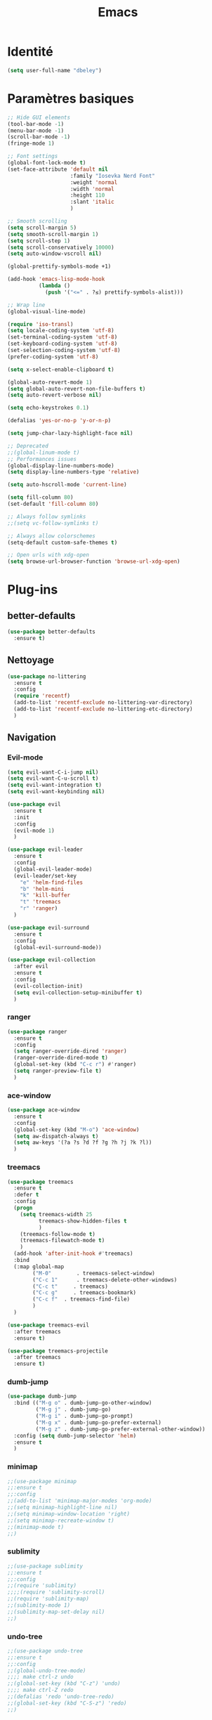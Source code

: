 #+TITLE: Emacs
* Identité
  #+BEGIN_SRC emacs-lisp
    (setq user-full-name "dbeley")
  #+END_SRC
  
* Paramètres basiques
  #+BEGIN_SRC emacs-lisp
    ;; Hide GUI elements
    (tool-bar-mode -1)
    (menu-bar-mode -1)
    (scroll-bar-mode -1)
    (fringe-mode 1)

    ;; Font settings
    (global-font-lock-mode t)
    (set-face-attribute 'default nil
                        :family "Iosevka Nerd Font"
                        :weight 'normal
                        :width 'normal
                        :height 110
                        :slant 'italic
                        )

    ;; Smooth scrolling
    (setq scroll-margin 5)
    (setq smooth-scroll-margin 1)
    (setq scroll-step 1)
    (setq scroll-conservatively 10000)
    (setq auto-window-vscroll nil)

    (global-prettify-symbols-mode +1)

    (add-hook 'emacs-lisp-mode-hook
              (lambda ()
                (push '("<=" . ?≤) prettify-symbols-alist))) 

    ;; Wrap line
    (global-visual-line-mode)

    (require 'iso-transl)
    (setq locale-coding-system 'utf-8)
    (set-terminal-coding-system 'utf-8)
    (set-keyboard-coding-system 'utf-8)
    (set-selection-coding-system 'utf-8)
    (prefer-coding-system 'utf-8)

    (setq x-select-enable-clipboard t)

    (global-auto-revert-mode 1)
    (setq global-auto-revert-non-file-buffers t)
    (setq auto-revert-verbose nil)

    (setq echo-keystrokes 0.1)

    (defalias 'yes-or-no-p 'y-or-n-p)

    (setq jump-char-lazy-highlight-face nil)

    ;; Deprecated
    ;;(global-linum-mode t)
    ;; Performances issues
    (global-display-line-numbers-mode)
    (setq display-line-numbers-type 'relative)

    (setq auto-hscroll-mode 'current-line)

    (setq fill-column 80)
    (set-default 'fill-column 80)

    ;; Always follow symlinks
    ;;(setq vc-follow-symlinks t)

    ;; Always allow colorschemes
    (setq-default custom-safe-themes t)

    ;; Open urls with xdg-open
    (setq browse-url-browser-function 'browse-url-xdg-open)

  #+END_SRC
* Plug-ins
** better-defaults
   #+BEGIN_SRC emacs-lisp
     (use-package better-defaults
       :ensure t)
   #+END_SRC
** Nettoyage
   #+BEGIN_SRC emacs-lisp
     (use-package no-littering
       :ensure t
       :config
       (require 'recentf)
       (add-to-list 'recentf-exclude no-littering-var-directory)
       (add-to-list 'recentf-exclude no-littering-etc-directory)
       )
   #+END_SRC
** Navigation
*** Evil-mode 
    #+BEGIN_SRC emacs-lisp
      (setq evil-want-C-i-jump nil)
      (setq evil-want-C-u-scroll t)
      (setq evil-want-integration t)
      (setq evil-want-keybinding nil)

      (use-package evil
        :ensure t
        :init
        :config
        (evil-mode 1)
        )

      (use-package evil-leader
        :ensure t
        :config
        (global-evil-leader-mode)
        (evil-leader/set-key
          "e" 'helm-find-files
          "b" 'helm-mini
          "k" 'kill-buffer
          "t" 'treemacs
          "r" 'ranger)
        )

      (use-package evil-surround
        :ensure t
        :config
        (global-evil-surround-mode))

      (use-package evil-collection
        :after evil
        :ensure t
        :config
        (evil-collection-init)
        (setq evil-collection-setup-minibuffer t)
        )

    #+END_SRC   
    
*** ranger
    #+BEGIN_SRC emacs-lisp
      (use-package ranger
        :ensure t
        :config
        (setq ranger-override-dired 'ranger)
        (ranger-override-dired-mode t)
        (global-set-key (kbd "C-c r") #'ranger)
        (setq ranger-preview-file t)
        )
    #+END_SRC   
   
*** ace-window
    #+BEGIN_SRC emacs-lisp
      (use-package ace-window
        :ensure t
        :config
        (global-set-key (kbd "M-o") 'ace-window)
        (setq aw-dispatch-always t)
        (setq aw-keys '(?a ?s ?d ?f ?g ?h ?j ?k ?l))
        )
    #+END_SRC
    
*** treemacs
    #+BEGIN_SRC emacs-lisp
      (use-package treemacs
        :ensure t
        :defer t
        :config
        (progn
          (setq treemacs-width 25
                treemacs-show-hidden-files t
                )
          (treemacs-follow-mode t)
          (treemacs-filewatch-mode t)
          )
        (add-hook 'after-init-hook #'treemacs)
        :bind
        (:map global-map
              ("M-0"        . treemacs-select-window)
              ("C-c 1"      . treemacs-delete-other-windows)
              ("C-c t"     . treemacs)
              ("C-c g"     . treemacs-bookmark)
              ("C-c f"  . treemacs-find-file)
              )
        )

      (use-package treemacs-evil
        :after treemacs
        :ensure t)

      (use-package treemacs-projectile
        :after treemacs
        :ensure t)
    #+END_SRC
    
*** dumb-jump
    #+BEGIN_SRC emacs-lisp
      (use-package dumb-jump
        :bind (("M-g o" . dumb-jump-go-other-window)
               ("M-g j" . dumb-jump-go)
               ("M-g i" . dumb-jump-go-prompt)
               ("M-g x" . dumb-jump-go-prefer-external)
               ("M-g z" . dumb-jump-go-prefer-external-other-window))
        :config (setq dumb-jump-selector 'helm)
        :ensure t
        )
    #+END_SRC
  
*** minimap
    #+BEGIN_SRC emacs-lisp
      ;;(use-package minimap
      ;;:ensure t
      ;;:config
      ;;(add-to-list 'minimap-major-modes 'org-mode)
      ;;(setq minimap-highlight-line nil)
      ;;(setq minimap-window-location 'right)
      ;;(setq minimap-recreate-window t)
      ;;(minimap-mode t)
      ;;)
    #+END_SRC
    
*** sublimity
    #+BEGIN_SRC emacs-lisp
      ;;(use-package sublimity
      ;;:ensure t
      ;;:config 
      ;;(require 'sublimity)
      ;;;;(require 'sublimity-scroll)
      ;;(require 'sublimity-map)
      ;;(sublimity-mode 1)
      ;;(sublimity-map-set-delay nil)
      ;;)
    #+END_SRC    
  
*** undo-tree
    #+BEGIN_SRC emacs-lisp
      ;;(use-package undo-tree
      ;;:ensure t
      ;;:config
      ;;(global-undo-tree-mode)
      ;;;; make ctrl-z undo
      ;;(global-set-key (kbd "C-z") 'undo)
      ;;;; make ctrl-Z redo
      ;;(defalias 'redo 'undo-tree-redo)
      ;;(global-set-key (kbd "C-S-z") 'redo)
      ;;)
    #+END_SRC
    
*** perspective-el
    #+BEGIN_SRC emacs-lisp
      ;; Conflit avec company-mode
      ;;(use-package perspective
      ;;:ensure t
      ;;:config
      ;;(persp-mode)
      ;;)
    #+END_SRC

***  eyebrowse
    #+BEGIN_SRC emacs-lisp
      ;;(use-package eyebrowse
      ;;:ensure t
      ;;:config
      ;;(eyebrowse-mode t)
      ;;)
    #+END_SRC
   
*** fzf
    #+BEGIN_SRC emacs-lisp
      (use-package fzf
        :ensure t
        :config
        (global-set-key (kbd "C-c z") 'fzf)
        (global-set-key (kbd "C-c x") 'fzf-directory)
        )
    #+END_SRC
** Apparence
*** rainbow-mode
    #+BEGIN_SRC emacs-lisp
      (use-package rainbow-mode
        :ensure t
        :config
        (rainbow-mode)
        )
    #+END_SRC

*** base16-theme
    #+BEGIN_SRC emacs-lisp
      ;;(use-package base16-theme
      ;;:ensure t
      ;;)          
    #+END_SRC

*** xresources-theme
    #+BEGIN_SRC emacs-lisp
      (use-package xresources-theme
        :ensure t
        :config
        ;;(let ((line (face-attribute 'mode-line :underline)))
        ;;(set-face-attribute 'mode-line          nil :overline   line)
        ;;(set-face-attribute 'mode-line-inactive nil :overline   line)
        ;;(set-face-attribute 'mode-line-inactive nil :underline  line)
        ;;(set-face-attribute 'mode-line          nil :box        nil)
        ;;(set-face-attribute 'mode-line-inactive nil :box        nil))
        )
      ;;        (set-face-attribute 'mode-line-inactive nil :background "#f9f2d9")))
    #+END_SRC
    
*** Chargement des thèmes
    #+BEGIN_SRC emacs-lisp
      ;;(load-theme 'base16-gruvbox-dark-hard t)
      ;;(load-theme 'airline-ubaryd)

      (defun my-frame-tweaks (&optional frame)
        "My personal frame tweaks."
        (unless frame
          (setq frame (selected-frame)))
        (when frame
          (with-selected-frame frame
            (when (display-graphic-p)
              (load-theme 'xresources t)))))
      ;; For the case that the init file runs after the frame has been created.
      ;; Call of emacs without --daemon option.
      ;;(my-frame-tweaks) 
      ;; For the case that the init file runs before the frame is created.
      ;; Call of emacs with --daemon option.
      (add-hook 'after-make-frame-functions #'my-frame-tweaks t)    
    #+END_SRC
    
*** Spaceline
    #+BEGIN_SRC emacs-lisp
      (use-package spaceline
        :ensure t
        :config
        (spaceline-spacemacs-theme)
        (spaceline-emacs-theme)
        (setq powerline-default-separator 'slant)
        ;;(setq powerline-default-separator 'wave)
        ;; choix : alternate, arrow, arrow-fade, bar, box, brace,
        ;; butt, chamfer, contour, curve, rounded, roundstub, slant, wave, zigzag,
        ;; utf-8.
        (setq spaceline-workspace-numbers-unicode t)
        (setq spaceline-window-numbers-unicode t)
        ;;(spaceline-toggle-workspace-number-off)
        (spaceline-helm-mode 1)
        (setq spaceline-highlight-face-func 'spaceline-highlight-face-evil-state)
        (spaceline-compile)
        )

      (use-package all-the-icons
        :ensure t
        )

      (use-package spaceline-all-the-icons
        :ensure t
        :after spaceline
        :config (spaceline-all-the-icons-theme)
        (setq spaceline-all-the-icons-flycheck-alternate t)
        (setq spaceline-all-the-icons-separator-type 'arrow)
        ;; slant arrow cup wave none
        (setq spaceline-all-the-icons-separators-invert-direction t)
        (setq spaceline-all-the-icons-primary-separator "")
        (setq spaceline-all-the-icons-secondary-separator "")
        (setq powerline-text-scale-factor 1.1)
        (spaceline-toggle-all-the-icons-buffer-position-on)
        )
    #+END_SRC

*** moody
    #+BEGIN_SRC emacs-lisp
      ;;(use-package moody
      ;;:ensure t
      ;;:config
      ;;(setq x-underline-at-descent-line t)
      ;;(moody-replace-mode-line-buffer-identification)
      ;;(moody-replace-vc-mode))
    #+END_SRC
    
*** page-break-lines
    #+BEGIN_SRC emacs-lisp
      (use-package page-break-lines
        :ensure t
        :config 
        ;;(turn-on-page-break-lines-mode)
        (global-page-break-lines-mode)
        )
    #+END_SRC
    
*** dashboard
    #+BEGIN_SRC emacs-lisp
      (use-package dashboard
        :ensure t
        :config (dashboard-setup-startup-hook)
        (setq dashboard-banner-logo-title "Bienvenue dans Emacs")
        (setq dashboard-items '((recents . 5)
                                (bookmarks . 5)
                                (projects . 5)
                                (agenda . 5)
                                (registers . 5)))
        )
    #+END_SRC

*** eshell-git-prompt
    #+BEGIN_SRC emacs-lisp
      (use-package eshell-git-prompt
        :ensure t
        :config
        (eshell-git-prompt-use-theme 'powerline)
        )

    #+END_SRC
** Recherche, complétion, Syntaxe, …
*** swiper
    #+BEGIN_SRC emacs-lisp
      ;;(use-package ivy
      ;;  :ensure t
      ;;  :config
      ;;  (ivy-mode 1)
      ;;  (setq ivy-display-style 'fancy)
      ;;  (setq ivy-use-virtual-buffers t)
      ;;  (setq enable-recursive-minibuffers t)
      ;;  (global-set-key "\C-s" 'swiper)
      ;;  (global-set-key (kbd "C-c C-r") 'ivy-resume)
      ;;  (global-set-key (kbd "<f6>") 'ivy-resume)
      ;;  (global-set-key (kbd "M-x") 'counsel-M-x)
      ;;  (global-set-key (kbd "C-x C-f") 'counsel-find-file)
      ;;  (global-set-key (kbd "C-x f") 'counsel-recentf)
      ;;  (global-set-key (kbd "C-x C-b") 'counsel-ibuffer)
      ;;  (global-set-key (kbd "<f1> f") 'counsel-describe-function)
      ;;  (global-set-key (kbd "<f1> v") 'counsel-describe-variable)
      ;;  (global-set-key (kbd "<f1> l") 'counsel-find-library)
      ;;  (global-set-key (kbd "<f2> i") 'counsel-info-lookup-symbol)
      ;;  (global-set-key (kbd "<f2> u") 'counsel-unicode-char)
      ;;  (global-set-key (kbd "C-c g") 'counsel-git)
      ;;  (global-set-key (kbd "C-c j") 'counsel-git-grep)
      ;;  (global-set-key (kbd "C-c k") 'counsel-ag)
      ;;  (global-set-key (kbd "C-x l") 'counsel-locate)
      ;;  (global-set-key (kbd "C-S-o") 'counsel-rhythmbox)
      ;;  (define-key read-expression-map (kbd "C-r") 'counsel-expression-history)
      ;;  )
      ;;
      ;;(use-package ivy-rich
      ;;  :ensure t
      ;;  :config
      ;;  :custom
      ;;  (ivy-virtual-abbreviate 'full
      ;;  ivy-rich-switch-buffer-align-virtual-buffer t
      ;;  ivy-rich-path-style 'abbrev)
      ;;  :config
      ;;  (ivy-set-display-transformer 'ivy-switch-buffer
      ;;  'ivy-rich-switch-buffer-transformer))

      ;;(use-package counsel
      ;;  :ensure t
      ;;  )

      ;;(use-package swiper
      ;;  :ensure t
      ;;  )
      ;;
      ;;(use-package all-the-icons-ivy
      ;;  :ensure t
      ;;  :config
      ;;  (all-the-icons-ivy-setup))

    #+END_SRC
    
*** avy
    #+BEGIN_SRC emacs-lisp
      (use-package avy
        :ensure t
        :config (avy-setup-default)
        (global-set-key (kbd "C-;") 'avy-goto-line)
        (global-set-key (kbd "M-s") 'avy-goto-char)
        (global-set-key (kbd "M-e") 'avy-goto-word-or-subword-0)
        (global-set-key (kbd "C-c j") 'avy-goto-word-or-subword-0)
        )
    #+END_SRC
    
*** Helm
    #+BEGIN_SRC emacs-lisp
      (use-package helm
        :ensure t
        :config (helm-mode 1)
        (setq helm-mini-default-sources '(helm-source-buffers-list
                                          helm-source-recentf
                                          helm-source-bookmarks
                                          helm-source-buffer-not-found)
              ;;helm-always-two-windows t
              helm-split-window-inside-p t
              )
        (global-set-key (kbd "M-x") #'helm-M-x)
        (global-set-key (kbd "C-x r b") #'helm-filtered-bookmarks)
        (global-set-key (kbd "C-x C-f") #'helm-find-files)
        (global-set-key (kbd "C-x f") #'helm-recentf)
        (global-set-key (kbd "C-x C-b") #'helm-mini)
        (global-set-key (kbd "C-x b") #'helm-mini)
        )
    #+END_SRC

*** Yasnippet
    #+BEGIN_SRC emacs-lisp
      (use-package yasnippet
        :ensure t
        :config (yas-global-mode)
        )

      (use-package yasnippet-snippets
        :ensure t
        :after yasnippet
        :config (yasnippet-snippets-initialize)
        )
    #+END_SRC
    
*** Company-mode
    #+BEGIN_SRC emacs-lisp
      (use-package company
        :ensure t
        :config
        '(define-key company-active-map (kbd "C-c h") #'company-quickhelp-manual-begin)
        (setq company-begin-commands '(self-insert-command))
        (setq company-idle-delay 0)
        (setq company-minimum-prefix-length 2)
        (setq company-show-numbers t)
        (setq company-tooltip-align-annotations 't)
        (global-company-mode t)
        )

      (use-package company-quickhelp
        :ensure t
        :config
        (company-quickhelp-mode)
        )
    #+END_SRC
    
*** Company-box
    #+BEGIN_SRC emacs-lisp
      ;;rendering problem
      (use-package company-box
        :ensure t
        :after company
        :hook (company-mode . company-box-mode)
        )
    #+END_SRC

*** Company-anaconda
    #+BEGIN_SRC emacs-lisp
      ;;(use-package company-anaconda
      ;;:after (anaconda-mode company)
      ;;:config (add-to-list 'company-backends 'company-anaconda))
    #+END_SRC

*** company-shell
    #+BEGIN_SRC emacs-lisp
      (use-package company-shell
        :ensure t
        :config
        (add-to-list 'company-backends '(company-shell company-shell-env company-fish-shell)
                     )
        )

    #+END_SRC

*** smartparens
    #+BEGIN_SRC emacs-lisp
      (use-package smartparens
        :ensure t
        :config
        (require 'smartparens-config)
        (smartparens-global-mode t)
        (show-smartparens-global-mode t)
        )

    #+END_SRC

*** Flycheck
    #+BEGIN_SRC emacs-lisp
      (use-package flycheck
        :ensure t
        :config
        (add-hook 'after-init-hook 'global-flycheck-mode)
        )
    #+END_SRC
    
** Projets
*** Magit
    #+BEGIN_SRC emacs-lisp
      (use-package magit
        :ensure t
        :config
        (progn
          (bind-key "C-x g" 'magit-status)
          ))
    #+END_SRC
    
*** evil-magit
    #+BEGIN_SRC emacs-lisp
      (use-package evil-magit
        :ensure t
        )
    #+END_SRC
    
*** projectile
    #+BEGIN_SRC emacs-lisp
      (use-package projectile
        :ensure t
        :config (projectile-mode t)
        (define-key projectile-mode-map (kbd "s-p") 'projectile-command-map)
        (define-key projectile-mode-map (kbd "C-c p") 'projectile-command-map)
        )
    #+END_SRC
    
*** helm-projectile
    #+BEGIN_SRC emacs-lisp
      (use-package helm-projectile
        :ensure t
        :config (helm-projectile-on)
        )
    #+END_SRC
   
*** counsel-projectile
    #+BEGIN_SRC emacs-lisp
      ;;(use-package counsel-projectile
      ;;:ensure t
      ;;:config
      ;;(counsel-projectile-mode)
      ;;)
    #+END_SRC
    
** Org-mode
*** Org-mode
    #+BEGIN_SRC emacs-lisp
      (use-package org
        :ensure org-plus-contrib
        :config
        (setq org-agenda-files '("~/Nextcloud/3. org/"))
        (add-to-list 'auto-mode-alist '("\\.org\\'" . org-mode))
        (global-set-key "\C-cl" 'org-store-link)
        (global-set-key "\C-ca" 'org-agenda)
        (global-set-key "\C-cb" 'org-iswitchb)
        (setq org-replace-disputed-keys t)
        (setq org-src-fontify-natively t)
        (setq org-src-tab-acts-natively t)
        (setq org-log-done t)
        (setq org-confirm-babel-evaluate nil)
        (setq org-startup-with-inline-images t)
        (org-babel-do-load-languages
         'org-babel-load-languages
         '((python . t)
           (emacs-lisp . t)
           (R . t)
           (org . t)
           ))
        )
    #+END_SRC
    
*** Evil-org
    #+BEGIN_SRC emacs-lisp
      (use-package evil-org
        :ensure t
        :after org
        :config
        (add-hook 'org-mode-hook 'evil-org-mode)
        (add-hook 'evil-org-mode-hook
                  (lambda ()
                    (evil-org-set-key-theme)))
        (require 'evil-org-agenda)
        (evil-org-agenda-set-keys))
    #+END_SRC
    
*** org-bullets
    #+BEGIN_SRC emacs-lisp
      (use-package org-bullets
        :ensure t
        :config (add-hook 'org-mode-hook (lambda () (org-bullets-mode 1)))
        (setq org-ellipsis "…")
        ;; ▼ ↴ ⬎ ⤷ ⋱ … ⤵ ▸
        (setq org-bullets-bullet-list '("○" "●" "◆" "◇" "▶" ))
        ) 
      ;; Choix
      ;; ◉ ○ ✸ ✿
      ;; ♥ ● ◇ ✚ ✜ ☯ ◆ ♠ ♣ ♦ ☢ ❀ ◆ ◖ ▶
      ;; ► • ★ ▸
    #+END_SRC
    
*** Exports
**** Twitter Bootstrap
     #+BEGIN_SRC emacs-lisp
       (use-package ox-twbs
         :ensure t
         )
     #+END_SRC
     
**** org-reveal
     #+BEGIN_SRC emacs-lisp
       (use-package ox-reveal
         :ensure t
         :config
         (setq org-reveal-root "https://cdn.jsdelivr.net/npm/reveal.js@3.6.0/")
         (setq org-reveal-mathjax t)
         )

       (use-package htmlize
         :ensure t
         )
     #+END_SRC
     
*** org-capture
    #+BEGIN_SRC emacs-lisp
      (global-set-key (kbd "C-c c")
                      'org-capture)

      (setq org-capture-templates
            '(("a" "Album à écouter" entry (file+headline "~/Nextcloud/3. org/Culture/Musique.org" "Albums à écouter")
               "* %?\n%^g\n%T" :prepend t)
              ("t" "À faire" entry (file+headline "~/Nextcloud/3. org/Listes/TODO.org" "À Faire")
               "* %?\n%T\n" :prepend t)
              ("p" "Idée programmation" entry (file+headline "~/Nextcloud/3. org/Listes/Idées programmation.org" "Idées programmation")
               "* %?\n%T\n" :prepend t)
              ("s" "Série à regarder" entry (file+headline "~/Nextcloud/3. org/Culture/Séries.org" "Séries à regarder")
               "* %?\n%T\n" :prepend t)
              ("f" "Film à regarder" entry (file+headline "~/Nextcloud/3. org/Culture/Films.org" "Films à regarder")
               "* %?\n%T\n" :prepend t)
              ))
    #+END_SRC

*** org-brain
    #+BEGIN_SRC emacs-lisp
      (use-package org-brain
        :ensure t
        :init
        (setq org-brain-path "/home/david/Nextcloud/3. org/org-brain/")
        ;; For Evil users
        (with-eval-after-load 'evil
          (evil-set-initial-state 'org-brain-visualize-mode 'emacs))
        :config
        (setq org-id-track-globally t)
        (setq org-id-locations-file "~/.emacs.d/.org-id-locations")
        (push '("b" "Brain" plain (function org-brain-goto-end)
                "* %i%?" :empty-lines 1)
              org-capture-templates)
        (setq org-brain-visualize-default-choices 'all)
        (setq org-brain-title-max-length 12))
    #+END_SRC

*** ox-hugo
    #+BEGIN_SRC emacs-lisp
      (use-package ox-hugo
        :ensure t
        :after ox)
    #+END_SRC
** Latex
*** auctex
    #+BEGIN_SRC emacs-lisp
      (use-package latex 
        :ensure auctex
        )

      (load "auctex.el" nil t t)

      ;;(load "preview-latex.el" nil t t)

      (setq TeX-auto-save t
            TeX-parse-self t)

      (use-package magic-latex-buffer
        :ensure t
        :config
        (add-hook 'latex-mode-hook 'magic-latex-buffer)
        )

    #+END_SRC
    
** Programmation
*** ess
    #+BEGIN_SRC emacs-lisp
      (use-package ess
        :ensure t)
    #+END_SRC

*** web-mode
    #+BEGIN_SRC emacs-lisp
      (use-package web-mode
        :ensure t
        :config
        (add-to-list 'auto-mode-alist '("\\.phtml\\'" . web-mode))
        (add-to-list 'auto-mode-alist '("\\.tpl\\.php\\'" . web-mode))
        (add-to-list 'auto-mode-alist '("\\.[agj]sp\\'" . web-mode))
        (add-to-list 'auto-mode-alist '("\\.as[cp]x\\'" . web-mode))
        (add-to-list 'auto-mode-alist '("\\.erb\\'" . web-mode))
        (add-to-list 'auto-mode-alist '("\\.mustache\\'" . web-mode))
        (add-to-list 'auto-mode-alist '("\\.djhtml\\'" . web-mode))
        (add-to-list 'auto-mode-alist '("\\.html?\\'" . web-mode))
        )

    #+END_SRC
*** org-prewview-html
    #+BEGIN_SRC emacs-lisp
      (use-package org-preview-html
        :ensure t
        :config 
        ;;(add-hook 'org-mode-hook 'org-preview-html-mode)
        (global-set-key (kbd "C-c p") #'org-preview-html-mode)
        )
    #+END_SRC
*** Python
**** elpy
     #+BEGIN_SRC emacs-lisp
       (use-package elpy
         :ensure t
         :config (elpy-enable)
         (setq python-shell-interpreter "jupyter"
               python-shell-interpreter-args "console --simple-prompt"
               python-shell-prompt-detect-failure-warning nil)
         (add-to-list 'python-shell-completion-native-disabled-interpreters
                      "jupyter")
         )

     #+END_SRC
    
****  anaconda-mode
     #+BEGIN_SRC emacs-lisp
       ;;(use-package anaconda-mode
       ;;:ensure t
       ;;:config
       ;;(add-hook 'python-mode-hook 'anaconda-mode))
     #+END_SRC
*** Markdown
**** markdown-mode
     #+BEGIN_SRC emacs-lisp
       (use-package markdown-mode
         :ensure t
         :commands (markdown-mode gfm-mode)
         :mode (("README\\.md\\'" . gfm-mode)
                ("\\.md\\'" . markdown-mode)
                ("\\.markdown\\'" . markdown-mode))
         :init (setq markdown-command "markdown"))

     #+END_SRC
*** Clojure
**** clojure-mode
     #+BEGIN_SRC emacs-lisp
       (use-package clojure-mode
         :ensure t)
     #+END_SRC
**** cider
     #+BEGIN_SRC emacs-lisp
       (use-package cider
         :ensure t)

     #+END_SRC

*** Go
**** go-mode
     #+BEGIN_SRC emacs-lisp
       (use-package go-mode
         :ensure t)
     #+END_SRC
**** company-go
     #+BEGIN_SRC emacs-lisp
       (use-package company-go
         :ensure t
         :config
         (add-hook 'go-mode-hook (lambda ()
                                   (set (make-local-variable 'company-backends) '(company-go))
                                   (company-mode)
                                   )
                   )
         )

     #+END_SRC

*** Haskell
**** haskell-mode
     #+BEGIN_SRC emacs-lisp
       (use-package haskell-mode
         :ensure t
         )

     #+END_SRC
*** Rust
**** rust-mode
     #+BEGIN_SRC emacs-lisp
       (use-package rust-mode
         :ensure t
         )

     #+END_SRC
** Documentation
*** helpful
    #+BEGIN_SRC emacs-lisp
      (use-package helpful
        :ensure t
        :config
        (global-set-key (kbd "C-h f") #'helpful-callable)

        (global-set-key (kbd "C-h v") #'helpful-variable)
        (global-set-key (kbd "C-h k") #'helpful-key)

        ;; Lookup the current symbol at point. C-c C-d is a common keybinding
        ;; for this in lisp modes.
        (global-set-key (kbd "C-c C-d") #'helpful-at-point)

        (global-set-key (kbd "C-h F") #'helpful-function)
        (global-set-key (kbd "C-h C") #'helpful-command)
        )
    #+END_SRC
*** which-key
    #+BEGIN_SRC emacs-lisp
      (use-package which-key
        :ensure t
        :config
        (which-key-mode)
        )
    #+END_SRC
    
** Système
*** exwm
    #+BEGIN_SRC emacs-lisp
      ;;(use-package exwm
      ;;    :ensure t
      ;;    :config
      ;;    (require 'exwm)
      ;;    (require 'exwm-config)
      ;;    (exwm-config-default)
      ;;    (require 'exwm-systemtray)
      ;;    (exwm-systemtray-enable)
      ;;    (display-time-mode 1)
      ;;    (display-battery-mode 1)
      ;;    (exwm-input-set-key (kbd "<XF86MonBrightnessDown>") (lambda () (interactive) (shell-command "light -U 5%")))
      ;;    (exwm-input-set-key (kbd "<XF86MonBrightnessUp>") (lambda () (interactive) (shell-command "light -A 5%")))
      ;;    
      ;;    (exwm-input-set-key (kbd "<Print>") (lambda () (interactive) (shell-command "maim ~/Nextcloud/Images/Captures\ d\'écran\$(date +%s).png")))
      ;;    (exwm-input-set-key (kbd "<Pause>") (lambda () (interactive) (shell-command "wal -i $HOME/Nextcloud/Wallpapers/wal")))
      ;;    
      ;;    (exwm-input-set-key (kbd "<XF86AudioRaiseVolume>") (lambda () (interactive) (shell-command "amixer -q sset Master 1%+")))
      ;;    (exwm-input-set-key (kbd "<XF86AudioLowerVolume>") (lambda () (interactive) (shell-command "amixer -q sset Master 1%-")))
      ;;    (exwm-input-set-key (kbd "<XF86AudioMute>") (lambda () (interactive) (shell-command "amixer -q sset Master toggle")))
      ;;    (exwm-input-set-key (kbd "<XF86AudioPlay>") (lambda () (interactive) (shell-command "mpc toggle")))
      ;;    (exwm-input-set-key (kbd "<XF86AudioPause>") (lambda () (interactive) (shell-command "mpc toggle")))
      ;;    (exwm-input-set-key (kbd "<XF86AudioNext>") (lambda () (interactive) (shell-command "mpc next")))
      ;;    (exwm-input-set-key (kbd "<XF86AudioPrev>") (lambda () (interactive) (shell-command "mpc prev")))
      ;;    )
    #+END_SRC
    
*** pdf-tools
    #+BEGIN_SRC emacs-lisp
      (use-package pdf-tools
        :ensure t
        :config
        (pdf-tools-install)
        )
    #+END_SRC

*** symon
    #+BEGIN_SRC emacs-lisp
      (use-package symon
        :ensure t
        :config
        (setq symon-refresh-rate 4)
        (setq symon-sparkline-type 'boxed)
        (symon-mode)
        )
    #+END_SRC

** Programmes
*** eww
    #+BEGIN_SRC emacs-lisp
      (use-package eww
        :ensure t
        )
    #+END_SRC
    
*** simple-mpc
    #+BEGIN_SRC emacs-lisp
      (use-package simple-mpc
        :ensure t
        :config
        (add-to-list 'evil-emacs-state-modes 'simple-mpc-mode)
        )

    #+END_SRC
    
*** engine-mode
    #+BEGIN_SRC emacs-lisp
      ;;(use-package engine-mode
      ;;:ensure t
      ;;:config
      ;;(engine-mode t)
      ;;)
    #+END_SRC
    
*** elfeed
    #+BEGIN_SRC emacs-lisp
      (use-package elfeed
        :ensure t
        :config
        (global-set-key (kbd "C-x w") 'elfeed)
        (setf url-queue-timeout 1)
        )

      (use-package elfeed-org
        :ensure t
        :config
        (elfeed-org)
        (setq rmh-elfeed-org-files (list "~/Nextcloud/3. org/Listes/rss.org"))
        )

      (use-package elfeed-goodies
        :ensure t
        :config
        (elfeed-goodies/setup)
        )
    #+END_SRC
*** circe (ou erc)
    #+BEGIN_SRC emacs-lisp
      (use-package circe
        :ensure t
        )
    #+END_SRC
    
*** twittering-mode
    #+BEGIN_SRC emacs-lisp
      ;;(use-package twittering-mode
      ;;:ensure t
      ;;:config
      ;;(setq twittering-icon-mode t)
      ;;(global-set-key (kbd "C-c w") #'twittering-mode)
      ;;)
    #+END_SRC
    
*** md4rd
    #+BEGIN_SRC emacs-lisp
      (use-package md4rd
        :ensure t
        )
    #+END_SRC
  
*** mu4e
    #+BEGIN_SRC emacs-lisp
      ;;(use-package mu4e
      ;;:ensure t
      ;;)
    #+END_SRC

* Autres
** Fonctions
*** elfeed-play-with-mpv
    #+BEGIN_SRC emacs-lisp
      (setq elfeed-db-directory (expand-file-name "elfeed" user-emacs-directory))

      (defun ambrevar/elfeed-play-with-mpv ()
        "Play entry link with mpv."
        (interactive)
        (let ((entry (if (eq major-mode 'elfeed-show-mode) elfeed-show-entry (elfeed-search-selected :single)))
              (quality-arg "")
              (quality-val "720"))
          (setq quality-val (string-to-number quality-val))
          (message "Opening %s with height≤%s with mpv..." (elfeed-entry-link entry) quality-val)
          (when (< 0 quality-val)
            (setq quality-arg (format "--ytdl-format=[height<=?%s]" quality-val)))
          (start-process "elfeed-mpv" nil "mpv" quality-arg (elfeed-entry-link entry))))

      (defun ambrevar/elfeed-open-with-eww ()
        "Open in eww with `eww-readable'."
        (interactive)
        (let ((entry (if (eq major-mode 'elfeed-show-mode) elfeed-show-entry (elfeed-search-selected :single))))
          (eww  (elfeed-entry-link entry))
          (add-hook 'eww-after-render-hook 'eww-readable nil t)))

      (defvar ambrevar/elfeed-visit-patterns
        '(("youtu\\.?be" . ambrevar/elfeed-play-with-mpv)
          ("phoronix" . ambrevar/elfeed-open-with-eww))
        "List of (regexps . function) to match against elfeed entry link to know whether how to visit the link.")

      (defun ambrevar/elfeed-visit-maybe-external ()
        "Visit with external function if entry link matches `ambrevar/elfeed-visit-patterns',
      visit otherwise."
        (interactive)
        (let ((entry (if (eq major-mode 'elfeed-show-mode)
                         elfeed-show-entry
                       (elfeed-search-selected :single)))
              (patterns ambrevar/elfeed-visit-patterns))
          (while (and patterns (not (string-match (caar patterns) (elfeed-entry-link entry))))
            (setq patterns (cdr patterns)))
          (cond
           (patterns
            (funcall (cdar patterns)))
           ((eq major-mode 'elfeed-search-mode)
            ;; (call-interactively 'elfeed-search-show-entry)
            (call-interactively 'elfeed-search-browse-url))
           (t (elfeed-show-visit)))))

      (evil-define-key 'normal elfeed-search-mode-map (kbd "<S-return>") #'ambrevar/elfeed-visit-maybe-external)
    #+END_SRC
** Personnalisation
   #+BEGIN_SRC emacs-lisp
     (custom-set-faces
      '(eshell-git-prompt-powerline-dir-face ((t (:background "gray18"))))
      '(helm-M-x-key ((t (:foreground "white" :underline t))))
      '(helm-match ((t (:foreground "white"))))
      '(hl-line ((t (:background "gray30"))))
      ;;'(minimap-active-region-background ((((background dark)) (:background "#2A2A2A222222")) (t (:background "#D3D3D3222222"))) nil :group)
      '(spaceline-evil-normal ((t (:background "dim grey" :foreground "black"))))
      '(spaceline-evil-insert ((t (:background "dark slate grey" :foreground "black"))))
      '(spaceline-evil-visual ((t (:background "indian red" :foreground "black"))))
      '(spaceline-evil-replace ((t (:background "dark gray" :foreground "black"))))
      ;;'(spaceline-highlight-face ((t (:background "dark gray" :foreground "#3E3D31" :inherit 'mode-line))))
      )
   #+END_SRC
** Raccourcis clavier
   #+BEGIN_SRC emacs-lisp
     (global-set-key (kbd "S-C-<left>") 'shrink-window-horizontally)
     (global-set-key (kbd "S-C-<down>") 'shrink-window)
     (global-set-key (kbd "S-C-<right>") 'enlarge-window-horizontally)
     (global-set-key (kbd "S-C-<up>") 'enlarge-window)
     (global-set-key (kbd "S-C-h") 'shrink-window-horizontally)
     (global-set-key (kbd "S-C-j") 'shrink-window)
     (global-set-key (kbd "S-C-l") 'enlarge-window-horizontally)
     (global-set-key (kbd "S-C-k") 'enlarge-window)
   #+END_SRC

